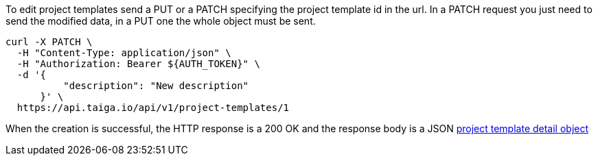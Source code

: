 To edit project templates send a PUT or a PATCH specifying the project template id in the url.
In a PATCH request you just need to send the modified data, in a PUT one the whole object must be sent.

[source,bash]
----
curl -X PATCH \
  -H "Content-Type: application/json" \
  -H "Authorization: Bearer ${AUTH_TOKEN}" \
  -d '{
          "description": "New description"
      }' \
  https://api.taiga.io/api/v1/project-templates/1
----

When the creation is successful, the HTTP response is a 200 OK and the response body is a JSON link:#object-project-template-detail[project template detail object]
